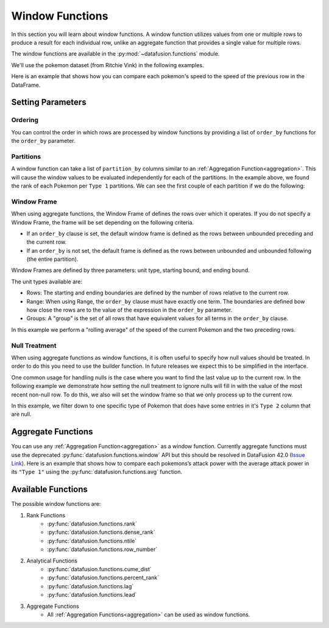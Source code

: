 .. Licensed to the Apache Software Foundation (ASF) under one
.. or more contributor license agreements.  See the NOTICE file
.. distributed with this work for additional information
.. regarding copyright ownership.  The ASF licenses this file
.. to you under the Apache License, Version 2.0 (the
.. "License"); you may not use this file except in compliance
.. with the License.  You may obtain a copy of the License at

..   http://www.apache.org/licenses/LICENSE-2.0

.. Unless required by applicable law or agreed to in writing,
.. software distributed under the License is distributed on an
.. "AS IS" BASIS, WITHOUT WARRANTIES OR CONDITIONS OF ANY
.. KIND, either express or implied.  See the License for the
.. specific language governing permissions and limitations
.. under the License.

.. _window_functions:

Window Functions
================

In this section you will learn about window functions. A window function utilizes values from one or
multiple rows to produce a result for each individual row, unlike an aggregate function that
provides a single value for multiple rows.

The window functions are available in the :py:mod:`~datafusion.functions` module.

We'll use the pokemon dataset (from Ritchie Vink) in the following examples.

.. ipython:: python

    from datafusion import SessionContext
    from datafusion import col, lit
    from datafusion import functions as f

    ctx = SessionContext()
    df = ctx.read_csv("pokemon.csv")

Here is an example that shows how you can compare each pokemon's speed to the speed of the
previous row in the DataFrame.

.. ipython:: python

    df.select(
        col('"Name"'),
        col('"Speed"'),
        f.lag(col('"Speed"')).alias("Previous Speed")
    )

Setting Parameters
------------------


Ordering
^^^^^^^^

You can control the order in which rows are processed by window functions by providing
a list of ``order_by`` functions for the ``order_by`` parameter.

.. ipython:: python

    df.select(
        col('"Name"'),
        col('"Attack"'),
        col('"Type 1"'),
        f.rank(
            partition_by=[col('"Type 1"')],
            order_by=[col('"Attack"').sort(ascending=True)],
        ).alias("rank"),
    ).sort(col('"Type 1"'), col('"Attack"'))

Partitions
^^^^^^^^^^

A window function can take a list of ``partition_by`` columns similar to an
:ref:`Aggregation Function<aggregation>`. This will cause the window values to be evaluated
independently for each of the partitions. In the example above, we found the rank of each
Pokemon per ``Type 1`` partitions. We can see the first couple of each partition if we do
the following:

.. ipython:: python

    df.select(
        col('"Name"'),
        col('"Attack"'),
        col('"Type 1"'),
        f.rank(
            partition_by=[col('"Type 1"')],
            order_by=[col('"Attack"').sort(ascending=True)],
        ).alias("rank"),
    ).filter(col("rank") < lit(3)).sort(col('"Type 1"'), col("rank"))

Window Frame
^^^^^^^^^^^^

When using aggregate functions, the Window Frame of defines the rows over which it operates.
If you do not specify a Window Frame, the frame will be set depending on the following
criteria.

* If an ``order_by`` clause is set, the default window frame is defined as the rows between
  unbounded preceding and the current row.
* If an ``order_by`` is not set, the default frame is defined as the rows between unbounded
  and unbounded following (the entire partition).

Window Frames are defined by three parameters: unit type, starting bound, and ending bound.

The unit types available are:

* Rows: The starting and ending boundaries are defined by the number of rows relative to the
  current row.
* Range: When using Range, the ``order_by`` clause must have exactly one term. The boundaries
  are defined bow how close the rows are to the value of the expression in the ``order_by``
  parameter.
* Groups: A "group" is the set of all rows that have equivalent values for all terms in the
  ``order_by`` clause.

In this example we perform a "rolling average" of the speed of the current Pokemon and the
two preceding rows.

.. ipython:: python

    from datafusion.expr import Window, WindowFrame

    df.select(
        col('"Name"'),
        col('"Speed"'),
        f.avg(col('"Speed"'))
        .over(Window(window_frame=WindowFrame("rows", 2, 0), order_by=[col('"Speed"')]))
        .alias("Previous Speed"),
    )

Null Treatment
^^^^^^^^^^^^^^

When using aggregate functions as window functions, it is often useful to specify how null values
should be treated. In order to do this you need to use the builder function. In future releases
we expect this to be simplified in the interface.

One common usage for handling nulls is the case where you want to find the last value up to the
current row. In the following example we demonstrate how setting the null treatment to ignore
nulls will fill in with the value of the most recent non-null row. To do this, we also will set
the window frame so that we only process up to the current row.

In this example, we filter down to one specific type of Pokemon that does have some entries in
it's ``Type 2`` column that are null.

.. ipython:: python

    from datafusion.common import NullTreatment

    df.filter(col('"Type 1"') == lit("Bug")).select(
        '"Name"',
        '"Type 2"',
        f.last_value(col('"Type 2"'))
        .over(
            Window(
                window_frame=WindowFrame("rows", None, 0),
                order_by=[col('"Speed"')],
                null_treatment=NullTreatment.IGNORE_NULLS,
            )
        )
        .alias("last_wo_null"),
        f.last_value(col('"Type 2"'))
        .over(
            Window(
                window_frame=WindowFrame("rows", None, 0),
                order_by=[col('"Speed"')],
                null_treatment=NullTreatment.RESPECT_NULLS,
            )
        )
        .alias("last_with_null"),
    )

Aggregate Functions
-------------------

You can use any :ref:`Aggregation Function<aggregation>` as a window function. Currently
aggregate functions must use the deprecated
:py:func:`datafusion.functions.window` API but this should be resolved in
DataFusion 42.0 (`Issue Link <https://github.com/apache/datafusion-python/issues/833>`_). Here
is an example that shows how to compare each pokemons’s attack power with the average attack
power in its ``"Type 1"`` using the :py:func:`datafusion.functions.avg` function.

.. ipython:: python
    :okwarning:

    df.select(
        col('"Name"'),
        col('"Attack"'),
        col('"Type 1"'),
        f.window("avg", [col('"Attack"')])
            .partition_by(col('"Type 1"'))
            .build()
            .alias("Average Attack"),
    )

Available Functions
-------------------

The possible window functions are:

1. Rank Functions
    - :py:func:`datafusion.functions.rank`
    - :py:func:`datafusion.functions.dense_rank`
    - :py:func:`datafusion.functions.ntile`
    - :py:func:`datafusion.functions.row_number`

2. Analytical Functions
    - :py:func:`datafusion.functions.cume_dist`
    - :py:func:`datafusion.functions.percent_rank`
    - :py:func:`datafusion.functions.lag`
    - :py:func:`datafusion.functions.lead`

3. Aggregate Functions
    - All :ref:`Aggregation Functions<aggregation>` can be used as window functions.
